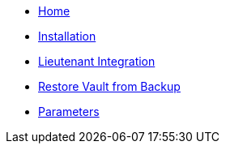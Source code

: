 * xref:index.adoc[Home]
* xref:tutorials/install.adoc[Installation]
* xref:how-tos/lieutenant.adoc[Lieutenant Integration]
* xref:how-tos/restore-from-backup.adoc[Restore Vault from Backup]
* xref:references/parameters.adoc[Parameters]
